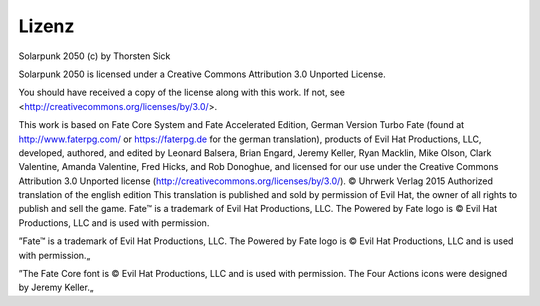 Lizenz
======

Solarpunk 2050 (c) by Thorsten Sick

Solarpunk 2050 is licensed under a
Creative Commons Attribution 3.0 Unported License.

You should have received a copy of the license along with this
work.  If not, see <http://creativecommons.org/licenses/by/3.0/>.

This work is based on Fate Core System and Fate Accelerated Edition, German Version Turbo Fate (found at http://www.faterpg.com/ or https://faterpg.de for the german translation), products of Evil Hat Productions, LLC, developed, authored, and edited by Leonard Balsera, Brian Engard, Jeremy Keller, Ryan Macklin, Mike Olson, Clark Valentine, Amanda Valentine, Fred Hicks, and Rob Donoghue, and licensed for our use under the Creative Commons Attribution 3.0 Unported license (http://creativecommons.org/licenses/by/3.0/).
© Uhrwerk Verlag 2015 Authorized translation of the english edition
This translation is published and sold by permission of Evil Hat, the owner of all rights to publish and sell the game.
Fate™ is a trademark of Evil Hat Productions, LLC. The Powered by Fate logo is © Evil Hat Productions, LLC and is used with permission.

”Fate™ is a trademark of Evil Hat Productions, LLC. The Powered by Fate logo is © Evil Hat Productions, LLC and is used with permission.„

”The Fate Core font is © Evil Hat Productions, LLC and is used with permission. The Four Actions icons were designed by Jeremy Keller.„
